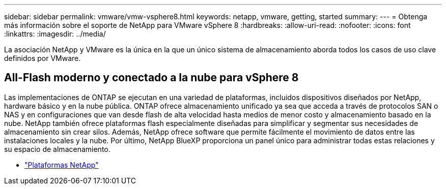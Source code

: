 ---
sidebar: sidebar 
permalink: vmware/vmw-vsphere8.html 
keywords: netapp, vmware, getting, started 
summary:  
---
= Obtenga más información sobre el soporte de NetApp para VMware vSphere 8
:hardbreaks:
:allow-uri-read: 
:nofooter: 
:icons: font
:linkattrs: 
:imagesdir: ../media/


[role="lead"]
La asociación NetApp y VMware es la única en la que un único sistema de almacenamiento aborda todos los casos de uso clave definidos por VMware.



== All-Flash moderno y conectado a la nube para vSphere 8

Las implementaciones de ONTAP se ejecutan en una variedad de plataformas, incluidos dispositivos diseñados por NetApp, hardware básico y en la nube pública.  ONTAP ofrece almacenamiento unificado ya sea que acceda a través de protocolos SAN o NAS y en configuraciones que van desde flash de alta velocidad hasta medios de menor costo y almacenamiento basado en la nube.  NetApp también ofrece plataformas flash especialmente diseñadas para simplificar y segmentar sus necesidades de almacenamiento sin crear silos.  Además, NetApp ofrece software que permite fácilmente el movimiento de datos entre las instalaciones locales y la nube.  Por último, NetApp BlueXP proporciona un panel único para administrar todas estas relaciones y su espacio de almacenamiento.

* link:https://docs.netapp.com/us-en/ontap-systems-family/intro-family.html["Plataformas NetApp"^]

